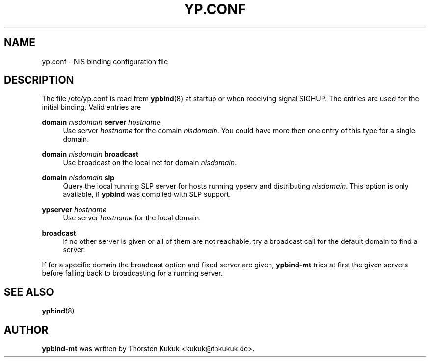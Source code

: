 '\" t
.\"     Title: yp.conf
.\"    Author: [see the "AUTHOR" section]
.\" Generator: DocBook XSL Stylesheets v1.78.1 <http://docbook.sf.net/>
.\"      Date: 10/20/2014
.\"    Manual: ypbind-mt
.\"    Source: ypbind-mt
.\"  Language: English
.\"
.TH "YP\&.CONF" "5" "10/20/2014" "ypbind-mt" "ypbind\-mt"
.\" -----------------------------------------------------------------
.\" * Define some portability stuff
.\" -----------------------------------------------------------------
.\" ~~~~~~~~~~~~~~~~~~~~~~~~~~~~~~~~~~~~~~~~~~~~~~~~~~~~~~~~~~~~~~~~~
.\" http://bugs.debian.org/507673
.\" http://lists.gnu.org/archive/html/groff/2009-02/msg00013.html
.\" ~~~~~~~~~~~~~~~~~~~~~~~~~~~~~~~~~~~~~~~~~~~~~~~~~~~~~~~~~~~~~~~~~
.ie \n(.g .ds Aq \(aq
.el       .ds Aq '
.\" -----------------------------------------------------------------
.\" * set default formatting
.\" -----------------------------------------------------------------
.\" disable hyphenation
.nh
.\" disable justification (adjust text to left margin only)
.ad l
.\" -----------------------------------------------------------------
.\" * MAIN CONTENT STARTS HERE *
.\" -----------------------------------------------------------------
.SH "NAME"
yp.conf \- NIS binding configuration file
.SH "DESCRIPTION"
.PP
The file
/etc/yp\&.conf
is read from
\fBypbind\fR(8)
at startup or when receiving signal SIGHUP\&. The entries are used for the initial binding\&. Valid entries are
.PP
\fBdomain\fR \fInisdomain\fR \fBserver\fR \fIhostname\fR
.RS 4
Use server
\fIhostname\fR
for the domain
\fInisdomain\fR\&. You could have more then one entry of this type for a single domain\&.
.RE
.PP
\fBdomain\fR \fInisdomain\fR \fBbroadcast\fR
.RS 4
Use broadcast on the local net for domain
\fInisdomain\fR\&.
.RE
.PP
\fBdomain\fR \fInisdomain\fR \fBslp\fR
.RS 4
Query the local running SLP server for hosts running ypserv and distributing
\fInisdomain\fR\&. This option is only available, if
\fBypbind\fR
was compiled with SLP support\&.
.RE
.PP
\fBypserver\fR \fIhostname\fR
.RS 4
Use server
\fIhostname\fR
for the local domain\&.
.RE
.PP
\fBbroadcast\fR
.RS 4
If no other server is given or all of them are not reachable, try a broadcast call for the default domain to find a server\&.
.RE
.PP
If for a specific domain the broadcast option and fixed server are given,
\fBypbind\-mt\fR
tries at first the given servers before falling back to broadcasting for a running server\&.
.SH "SEE ALSO"
.PP
\fBypbind\fR(8)
.SH "AUTHOR"
.PP
\fBypbind\-mt\fR
was written by Thorsten Kukuk <kukuk@thkukuk\&.de>\&.
